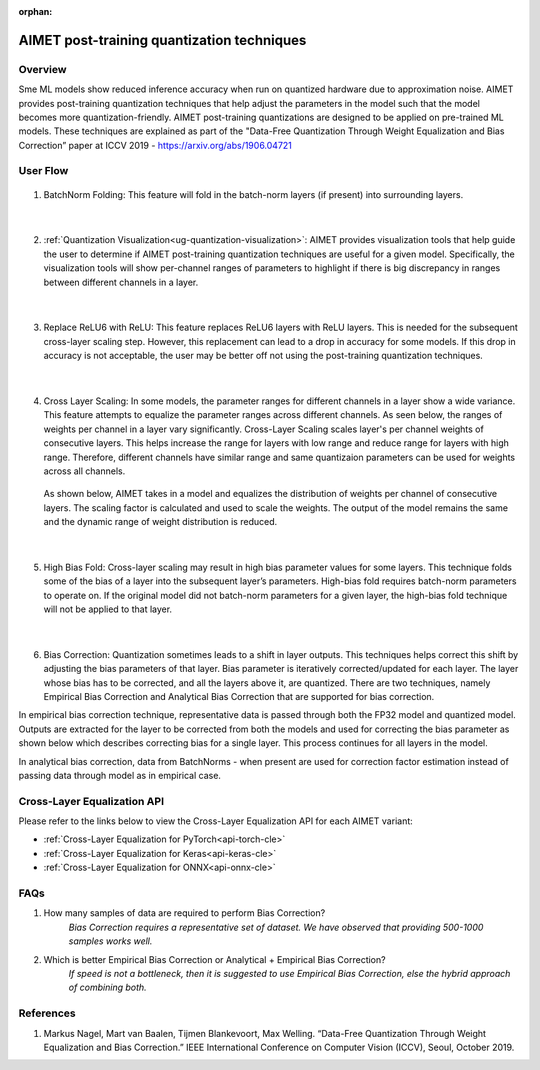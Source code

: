 :orphan:

.. _ug-post-training-quantization:

###########################################
AIMET post-training quantization techniques
###########################################

Overview
========

Sme ML models show reduced inference accuracy when run on quantized hardware due to approximation noise. AIMET provides post-training quantization techniques that help adjust the parameters in the model such that the model becomes more quantization-friendly. AIMET post-training quantizations are designed to be applied on pre-trained ML models. These techniques are explained as part of the "Data-Free Quantization Through Weight Equalization and Bias Correction” paper at ICCV 2019 - https://arxiv.org/abs/1906.04721


User Flow
=========

        .. image:: ../images/flow_diagram_cle.png

#. BatchNorm Folding: This feature will fold in the batch-norm layers (if present) into surrounding layers.

    |

#. :ref:`Quantization Visualization<ug-quantization-visualization>`: AIMET provides visualization tools that help guide the user to determine if AIMET post-training quantization techniques are useful for a given model. Specifically, the visualization tools will show per-channel ranges of parameters to highlight if there is big discrepancy in ranges between different channels in a layer.

    .. image:: ../images/cle_5.png

    |

#. Replace ReLU6 with ReLU: This feature replaces ReLU6 layers with ReLU layers. This is needed for the subsequent cross-layer scaling step. However, this replacement can lead to a drop in accuracy for some models. If this drop in accuracy is not acceptable, the user may be better off not using the post-training quantization techniques.

    |

#. Cross Layer Scaling: In some models, the parameter ranges for different channels in a layer show a wide variance. This feature attempts to equalize the parameter ranges across different channels. As seen below, the ranges of weights per channel in a layer vary significantly.  Cross-Layer Scaling scales layer's per channel weights of consecutive layers. This helps increase the range for layers with low range and reduce range for layers with high range. Therefore, different channels have similar range and same quantizaion parameters can be used for weights across all channels.

    .. image:: ../images/cle_1.png

   As shown below, AIMET takes in a model and equalizes the distribution of weights per channel of consecutive layers. The scaling factor is calculated and used to scale the weights. The output of the model remains the same and the dynamic range of weight distribution is reduced.

    .. image:: ../images/cle_4.png

    |

#. High Bias Fold: Cross-layer scaling may result in high bias parameter values for some layers. This technique folds some of the bias of a layer into the subsequent layer’s parameters. High-bias fold requires batch-norm parameters to operate on. If the original model did not batch-norm parameters for a given layer, the high-bias fold technique will not be applied to that layer.

    |

#. Bias Correction: Quantization sometimes leads to a shift in layer outputs. This techniques helps correct this shift by adjusting the bias parameters of that layer. Bias parameter is iteratively corrected/updated for each layer. The layer whose bias has to be corrected, and all the layers above it, are quantized. There are two techniques, namely  Empirical Bias Correction and Analytical Bias Correction that are supported for bias correction.

In empirical bias correction technique, representative data is passed through both the FP32 model and quantized model. Outputs are extracted for the layer to be corrected from both the models and used for correcting the bias parameter as shown below which describes correcting bias for a single layer. This process continues for all layers in the model.

.. image:: ../images/bias_correction_empirical.png

In analytical bias correction, data from BatchNorms - when present are used for correction factor estimation instead of passing data through model as in empirical case.

.. image:: ../images/bias_correction_analytical.png


Cross-Layer Equalization API
============================

Please refer to the links below to view the Cross-Layer Equalization API for each AIMET variant:

- :ref:`Cross-Layer Equalization for PyTorch<api-torch-cle>`
- :ref:`Cross-Layer Equalization for Keras<api-keras-cle>`
- :ref:`Cross-Layer Equalization for ONNX<api-onnx-cle>`


FAQs
====

1. How many samples of data are required to perform Bias Correction?
    *Bias Correction requires a representative set of dataset. We have observed that providing 500-1000 samples works well.*

2. Which is better Empirical Bias Correction or Analytical + Empirical Bias Correction?
    *If speed is not a bottleneck, then it is suggested to use Empirical Bias Correction, else the hybrid approach of combining both.*

References
==========

1.	Markus Nagel, Mart van Baalen, Tijmen Blankevoort, Max Welling. “Data-Free Quantization Through Weight Equalization and Bias Correction.” IEEE International Conference on Computer Vision (ICCV), Seoul, October 2019.